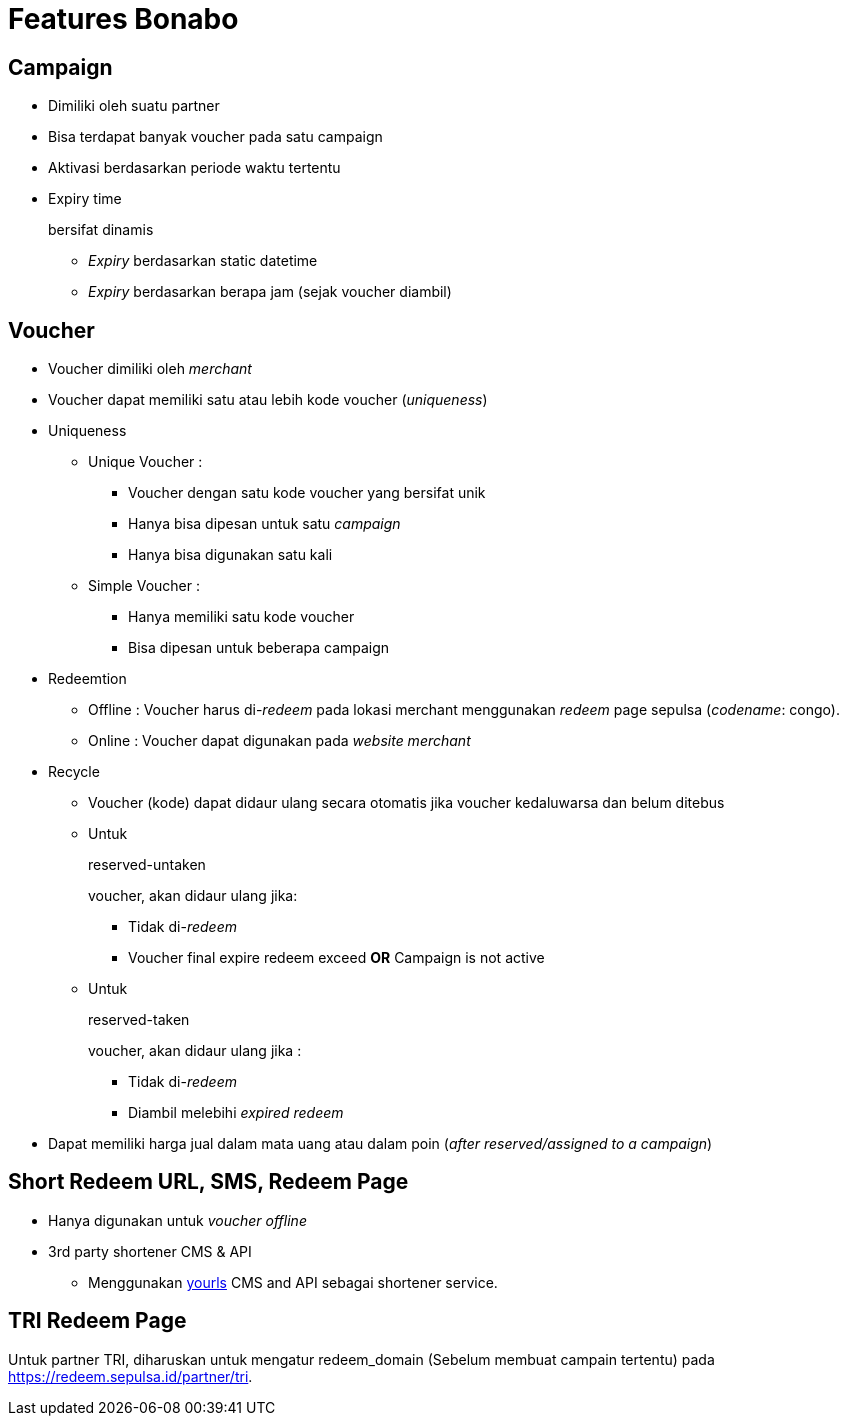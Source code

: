 = Features Bonabo

== Campaign

* Dimiliki oleh suatu partner
* Bisa terdapat banyak voucher pada satu campaign
* Aktivasi berdasarkan periode waktu tertentu
* Expiry time
+
bersifat dinamis

 ** _Expiry_ berdasarkan static datetime
 ** _Expiry_ berdasarkan berapa jam (sejak voucher diambil)

== Voucher

* Voucher dimiliki oleh _merchant_
* Voucher dapat memiliki satu atau lebih kode voucher (_uniqueness_)
* Uniqueness
 ** Unique Voucher :
  *** Voucher dengan satu kode voucher yang bersifat unik
  *** Hanya bisa dipesan untuk satu _campaign_
  *** Hanya bisa digunakan satu kali
 ** Simple Voucher :
  *** Hanya memiliki satu kode voucher
  *** Bisa dipesan untuk beberapa campaign
* Redeemtion
 ** Offline : Voucher harus di-_redeem_ pada lokasi merchant menggunakan _redeem_ page sepulsa (_codename_: congo).
 ** Online : Voucher dapat digunakan pada _website merchant_
* Recycle
 ** Voucher (kode) dapat didaur ulang secara otomatis jika voucher kedaluwarsa dan belum ditebus
 ** Untuk
+
reserved-untaken
+
voucher, akan didaur ulang jika:

  *** Tidak di-_redeem_
  *** Voucher final expire redeem exceed *OR* Campaign is not active

 ** Untuk
+
reserved-taken
+
voucher, akan didaur ulang jika :

  *** Tidak di-_redeem_
  *** Diambil melebihi _expired redeem_
* Dapat memiliki harga jual dalam mata uang atau dalam poin (_after reserved/assigned to a campaign_)

== Short Redeem URL, SMS, Redeem Page

* Hanya digunakan untuk _voucher offline_
* 3rd party shortener CMS & API
 ** Menggunakan http://yourls.org/[yourls] CMS and API sebagai shortener service.

== TRI Redeem Page 

Untuk partner TRI, diharuskan untuk mengatur redeem_domain (Sebelum membuat campain tertentu) pada https://redeem.sepulsa.id/partner/tri.